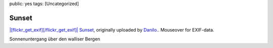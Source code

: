 public: yes
tags: [Uncategorized]

Sunset
======

`|[flickr\_get\_exif][/flickr\_get\_exif]| <http://www.flickr.com/photos/negrab/3762230211/>`_
`Sunset <http://www.flickr.com/photos/negrab/3762230211/>`_, originally
uploaded by `Danilo. <http://www.flickr.com/people/negrab/>`_. Mouseover
for EXIF-data.

Sonnenuntergang über den walliser Bergen

.. |[flickr\_get\_exif][/flickr\_get\_exif]| image:: http://farm3.static.flickr.com/2628/3762230211_9212b76d68.jpg

